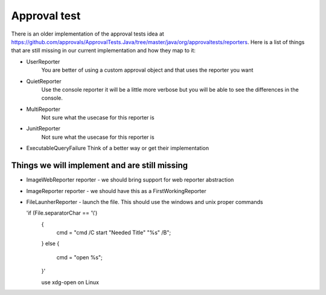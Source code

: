 Approval test
============
There is an older implementation of the approval tests idea at https://github.com/approvals/ApprovalTests.Java/tree/master/java/org/approvaltests/reporters. Here is a list of things that are still missing in our current implementation and how they map to it:

* UserReporter
    You are better of using a custom approval object and that uses the reporter you want

* QuietReporter
    Use the console reporter it will be a little more verbose but you will be able to see the differences in the console.

* MultiReporter
    Not sure what the usecase for this reporter is

* JunitReporter
    Not sure what the usecase for this reporter is

* ExecutableQueryFailure
  Think of a better way or get their implementation

Things we will implement and are still missing
^^^^^^^^^^^^^^^^^^^^^^^^^^^^^^^^^^^^^^^^^^^^^^
* ImageWebReporter reporter - we should bring support for web reporter abstraction
* ImageReporter reporter - we should have this as a FirstWorkingReporter
* FileLaunherReporter - launch the file. This should use the windows and unix proper commands
  
  'if (File.separatorChar == '\\')
    {
      cmd = "cmd /C start \"Needed Title\" \"%s\" /B";
    }
    else
    {
      cmd = "open %s";
    }'

    use xdg-open on Linux
